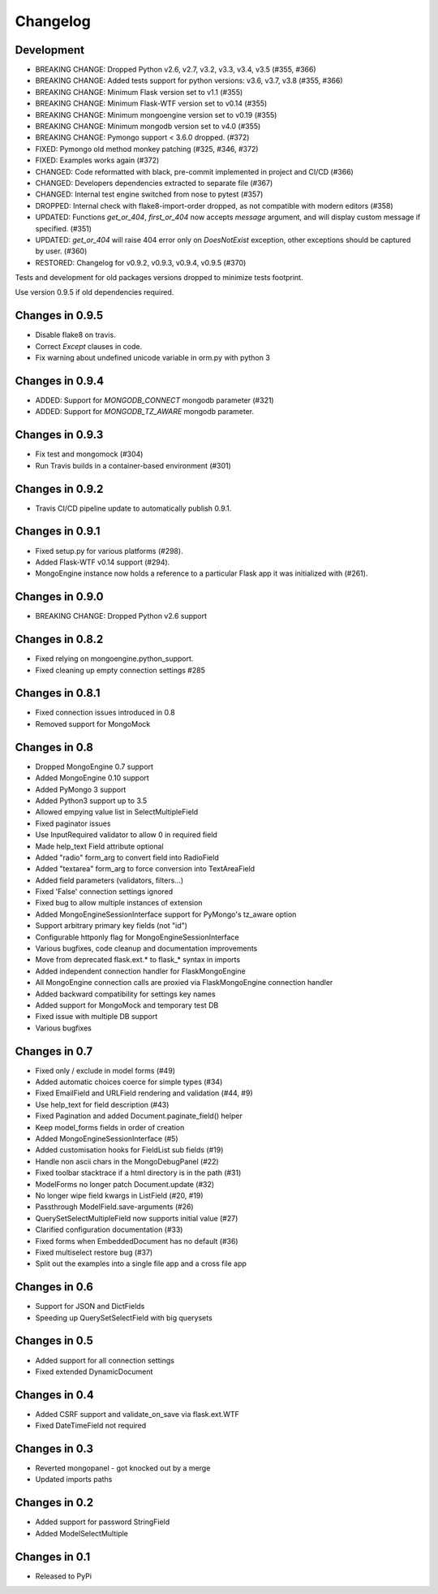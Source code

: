 =========
Changelog
=========

Development
===========
- BREAKING CHANGE: Dropped Python v2.6, v2.7, v3.2, v3.3,
  v3.4, v3.5 (#355, #366)
- BREAKING CHANGE: Added tests support for python versions:
  v3.6, v3.7, v3.8 (#355, #366)
- BREAKING CHANGE: Minimum Flask version set to v1.1 (#355)
- BREAKING CHANGE: Minimum Flask-WTF version set to v0.14 (#355)
- BREAKING CHANGE: Minimum mongoengine version set to v0.19 (#355)
- BREAKING CHANGE: Minimum mongodb version set to v4.0 (#355)
- BREAKING CHANGE: Pymongo support < 3.6.0 dropped. (#372)
- FIXED: Pymongo old method monkey patching (#325, #346, #372)
- FIXED: Examples works again (#372)
- CHANGED: Code reformatted with black, pre-commit implemented
  in project and CI/CD (#366)
- CHANGED: Developers dependencies extracted to separate file (#367)
- CHANGED: Internal test engine switched from nose to pytest (#357)
- DROPPED: Internal check with flake8-import-order dropped, as not
  compatible with modern editors (#358)
- UPDATED: Functions `get_or_404`, `first_or_404` now accepts `message`
  argument, and will display custom message if specified. (#351)
- UPDATED: `get_or_404` will raise 404 error only on `DoesNotExist` exception,
  other exceptions should be captured by user. (#360)
- RESTORED: Changelog for v0.9.2, v0.9.3, v0.9.4, v0.9.5 (#370)

Tests and development for old packages versions dropped to minimize tests
footprint.

Use version 0.9.5 if old dependencies required.

Changes in 0.9.5
================
- Disable flake8 on travis.
- Correct `Except` clauses in code.
- Fix warning about undefined unicode variable in orm.py with python 3

Changes in 0.9.4
================
- ADDED: Support for `MONGODB_CONNECT` mongodb parameter (#321)
- ADDED: Support for `MONGODB_TZ_AWARE` mongodb parameter.

Changes in 0.9.3
================
- Fix test and mongomock (#304)
- Run Travis builds in a container-based environment (#301)

Changes in 0.9.2
================
- Travis CI/CD pipeline update to automatically publish 0.9.1.

Changes in 0.9.1
================
- Fixed setup.py for various platforms (#298).
- Added Flask-WTF v0.14 support (#294).
- MongoEngine instance now holds a reference to a particular Flask app it was
  initialized with (#261).

Changes in 0.9.0
================
- BREAKING CHANGE: Dropped Python v2.6 support

Changes in 0.8.2
================
- Fixed relying on mongoengine.python_support.
- Fixed cleaning up empty connection settings #285

Changes in 0.8.1
================

- Fixed connection issues introduced in 0.8
- Removed support for MongoMock

Changes in 0.8
==============

- Dropped MongoEngine 0.7 support
- Added MongoEngine 0.10 support
- Added PyMongo 3 support
- Added Python3 support up to 3.5
- Allowed empying value list in SelectMultipleField
- Fixed paginator issues
- Use InputRequired validator to allow 0 in required field
- Made help_text Field attribute optional
- Added "radio" form_arg to convert field into RadioField
- Added "textarea" form_arg to force conversion into TextAreaField
- Added field parameters (validators, filters...)
- Fixed 'False' connection settings ignored
- Fixed bug to allow multiple instances of extension
- Added MongoEngineSessionInterface support for PyMongo's tz_aware option
- Support arbitrary primary key fields (not "id")
- Configurable httponly flag for MongoEngineSessionInterface
- Various bugfixes, code cleanup and documentation improvements
- Move from deprecated flask.ext.* to flask_* syntax in imports
- Added independent connection handler for FlaskMongoEngine
- All MongoEngine connection calls are proxied via FlaskMongoEngine connection
  handler
- Added backward compatibility for settings key names
- Added support for MongoMock and temporary test DB
- Fixed issue with multiple DB support
- Various bugfixes

Changes in 0.7
==============
- Fixed only / exclude in model forms (#49)
- Added automatic choices coerce for simple types (#34)
- Fixed EmailField and URLField rendering and validation (#44, #9)
- Use help_text for field description (#43)
- Fixed Pagination and added Document.paginate_field() helper
- Keep model_forms fields in order of creation
- Added MongoEngineSessionInterface (#5)
- Added customisation hooks for FieldList sub fields (#19)
- Handle non ascii chars in the MongoDebugPanel (#22)
- Fixed toolbar stacktrace if a html directory is in the path (#31)
- ModelForms no longer patch Document.update (#32)
- No longer wipe field kwargs in ListField (#20, #19)
- Passthrough ModelField.save-arguments (#26)
- QuerySetSelectMultipleField now supports initial value (#27)
- Clarified configuration documentation (#33)
- Fixed forms when EmbeddedDocument has no default (#36)
- Fixed multiselect restore bug (#37)
- Split out the examples into a single file app and a cross file app

Changes in 0.6
==============
- Support for JSON and DictFields
- Speeding up QuerySetSelectField with big querysets

Changes in 0.5
==============
- Added support for all connection settings
- Fixed extended DynamicDocument

Changes in 0.4
==============
- Added CSRF support and validate_on_save via flask.ext.WTF
- Fixed DateTimeField not required

Changes in 0.3
===============
- Reverted mongopanel - got knocked out by a merge
- Updated imports paths

Changes in 0.2
===============
- Added support for password StringField
- Added ModelSelectMultiple

Changes in 0.1
===============
- Released to PyPi
